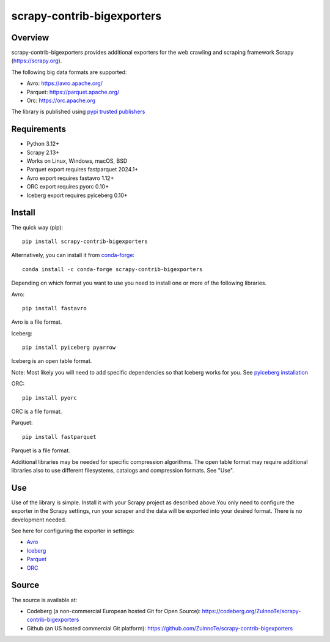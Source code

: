 ===========================
scrapy-contrib-bigexporters
===========================


Overview
========

scrapy-contrib-bigexporters provides additional exporters for the web crawling and scraping framework Scrapy (https://scrapy.org).

The following big data formats are supported:

* Avro: https://avro.apache.org/
* Parquet: https://parquet.apache.org/
* Orc: https://orc.apache.org

The library is published using `pypi trusted publishers <https://docs.pypi.org/trusted-publishers/>`_

Requirements
============

* Python 3.12+
* Scrapy 2.13+
* Works on Linux, Windows, macOS, BSD
* Parquet export requires fastparquet 2024.1+
* Avro export requires fastavro 1.12+
* ORC export requires pyorc 0.10+
* Iceberg export requires pyiceberg 0.10+

Install
=======

The quick way (pip)::

    pip install scrapy-contrib-bigexporters

Alternatively, you can install it from `conda-forge <https://anaconda.org/conda-forge/scrapy-contrib-bigexporters>`_::

    conda install -c conda-forge scrapy-contrib-bigexporters

Depending on which format you want to use you need to install one or more of the following libraries.

Avro::

    pip install fastavro
    
Avro is a file format.

Iceberg::

    pip install pyiceberg pyarrow

Iceberg is an open table format.

Note: Most likely you will need to add specific dependencies so that Iceberg works for you. See `pyiceberg installation <https://py.iceberg.apache.org/#installation>`_

ORC::

    pip install pyorc

ORC is a file format.

Parquet::

    pip install fastparquet

Parquet is a file format.

Additional libraries may be needed for specific compression algorithms. The open table format may require additional libraries also to use different filesystems, catalogs and compression formats. See "Use".

Use
====

Use of the library is simple. Install it with your Scrapy project as described above.You only need to configure the exporter in the Scrapy settings, run your scraper and the data will be exported into your desired format. There is no development needed.

See here for configuring the exporter in settings:

* `Avro <https://codeberg.org/ZuInnoTe/scrapy-contrib-bigexporters/src/branch/main/docs/avro.rst>`_
* `Iceberg <https://codeberg.org/ZuInnoTe/scrapy-contrib-bigexporters/src/branch/main/docs/iceberg.rst>`_
* `Parquet <https://codeberg.org/ZuInnoTe/scrapy-contrib-bigexporters/src/branch/main/docs/parquet.rst>`_
* `ORC <https://codeberg.org/ZuInnoTe/scrapy-contrib-bigexporters/src/branch/main/docs/orc.rst>`_

Source
======

The source is available at:

* Codeberg (a non-commercial European hosted Git for Open Source): https://codeberg.org/ZuInnoTe/scrapy-contrib-bigexporters
* Github (an US hosted commercial Git platform): https://github.com/ZuInnoTe/scrapy-contrib-bigexporters
